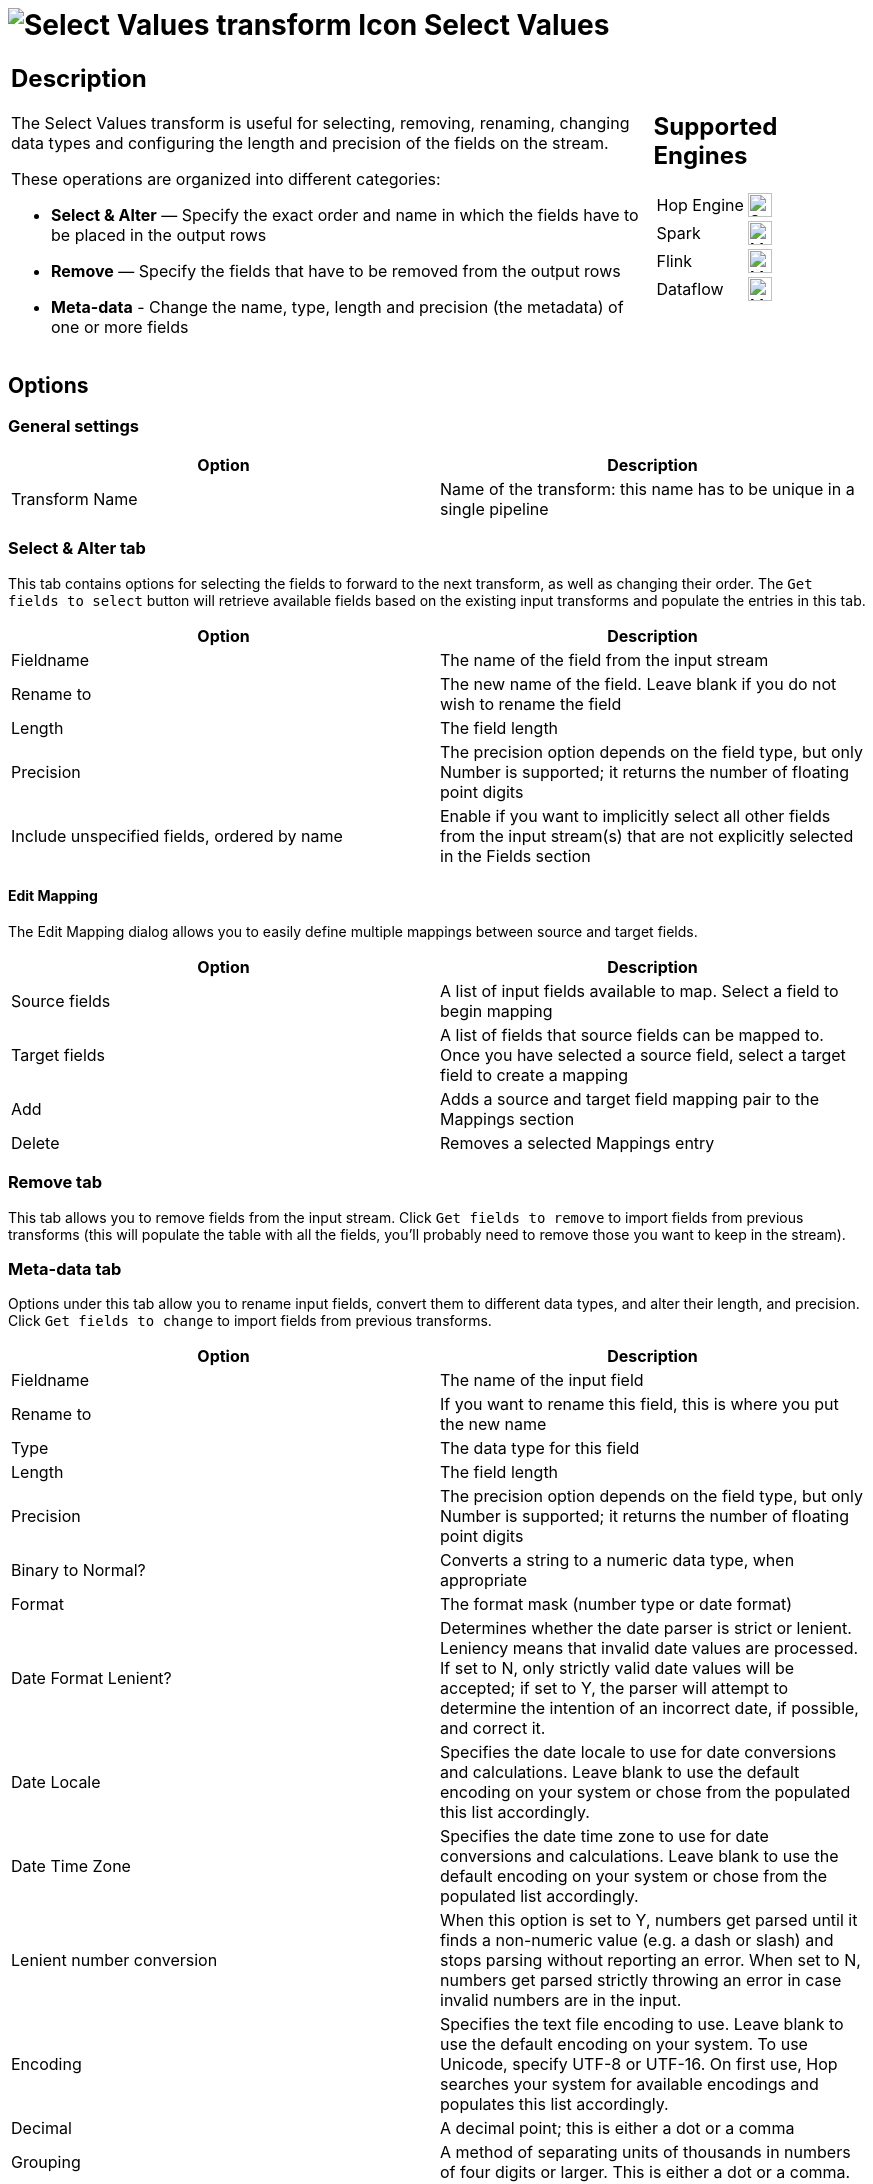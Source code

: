 ////
Licensed to the Apache Software Foundation (ASF) under one
or more contributor license agreements.  See the NOTICE file
distributed with this work for additional information
regarding copyright ownership.  The ASF licenses this file
to you under the Apache License, Version 2.0 (the
"License"); you may not use this file except in compliance
with the License.  You may obtain a copy of the License at
  http://www.apache.org/licenses/LICENSE-2.0
Unless required by applicable law or agreed to in writing,
software distributed under the License is distributed on an
"AS IS" BASIS, WITHOUT WARRANTIES OR CONDITIONS OF ANY
KIND, either express or implied.  See the License for the
specific language governing permissions and limitations
under the License.
////
:documentationPath: /pipeline/transforms/
:language: en_US
:description: The Select Values transform is useful for selecting, removing, renaming, changing data types and configuring the length and precision of the fields on the stream.

= image:transforms/icons/selectvalues.svg[Select Values transform Icon, role="image-doc-icon"] Select Values

[%noheader,cols="3a,1a", role="table-no-borders" ]
|===
|
== Description

The Select Values transform is useful for selecting, removing, renaming, changing data types and configuring the length and precision of the fields on the stream.

These operations are organized into different categories:

* **Select & Alter** — Specify the exact order and name in which the fields have to be placed in the output rows
* **Remove** — Specify the fields that have to be removed from the output rows
* **Meta-data** - Change the name, type, length and precision (the metadata) of one or more fields

|
== Supported Engines
[%noheader,cols="2,1a",frame=none, role="table-supported-engines"]
!===
!Hop Engine! image:check_mark.svg[Supported, 24]
!Spark! image:question_mark.svg[Maybe Supported, 24]
!Flink! image:question_mark.svg[Maybe Supported, 24]
!Dataflow! image:question_mark.svg[Maybe Supported, 24]
!===
|===

== Options

=== General settings

[options="header"]
|===
|Option|Description
|Transform Name|Name of the transform: this name has to be unique in a single pipeline
|===

=== Select & Alter tab

This tab contains options for selecting the fields to forward to the next transform, as well as changing their order.
The `Get fields to select` button will retrieve available fields based on the existing input transforms and populate the entries in this tab.

[options="header"]
|===
|Option|Description
|Fieldname|The name of the field from the input stream
|Rename to|The new name of the field.
Leave blank if you do not wish to rename the field
|Length|The field length
|Precision|The precision option depends on the field type, but only Number is supported; it returns the number of floating point digits
|Include unspecified fields, ordered by name|Enable if you want to implicitly select all other fields from the input stream(s) that are not explicitly selected in the Fields section
|===

==== Edit Mapping

The Edit Mapping dialog allows you to easily define multiple mappings between source and target fields.

[options="header"]
|===
|Option|Description
|Source fields|A list of input fields available to map.
Select a field to begin mapping
|Target fields|A list of fields that source fields can be mapped to.
Once you have selected a source field, select a target field to create a mapping
|Add|Adds a source and target field mapping pair to the Mappings section
|Delete|Removes a selected Mappings entry
|===

=== Remove tab

This tab allows you to remove fields from the input stream.
Click `Get fields to remove` to import fields from previous transforms (this will populate the table with all the fields, you'll probably need to remove those you want to keep in the stream).

=== Meta-data tab

Options under this tab allow you to rename input fields, convert them to different data types, and alter their length, and precision.
Click `Get fields to change` to import fields from previous transforms.

[options="header"]
|===
|Option|Description
|Fieldname|The name of the input field
|Rename to|If you want to rename this field, this is where you put the new name
|Type|The data type for this field
|Length|The field length
|Precision|The precision option depends on the field type, but only Number is supported; it returns the number of floating point digits
|Binary to Normal?|Converts a string to a numeric data type, when appropriate
|Format|The format mask (number type or date format)
|Date Format Lenient?|Determines whether the date parser is strict or lenient.
Leniency means that invalid date values are processed.
If set to N, only strictly valid date values will be accepted; if set to Y, the parser will attempt to determine the intention of an incorrect date, if possible, and correct it.
|Date Locale|Specifies the date locale to use for date conversions and calculations.
Leave blank to use the default encoding on your system or chose from the populated this list accordingly.
|Date Time Zone|Specifies the date time zone to use for date conversions and calculations.
Leave blank to use the default encoding on your system or chose from the populated list accordingly.
|Lenient number conversion|When this option is set to Y, numbers get parsed until it finds a non-numeric value (e.g. a dash or slash) and stops parsing without reporting an error.
When set to N, numbers get parsed strictly throwing an error in case invalid numbers are in the input.
|Encoding|Specifies the text file encoding to use.
Leave blank to use the default encoding on your system.
To use Unicode, specify UTF-8 or UTF-16. On first use, Hop searches your system for available encodings and populates this list accordingly.
|Decimal|A decimal point; this is either a dot or a comma
|Grouping|A method of separating units of thousands in numbers of four digits or larger.
This is either a dot or a comma.
|Currency|Symbol used to represent currencies
|===

== Special use cases

=== Duplicating fields

You can send multiple copies of a single field to the next transform, provided that they have different names. Just enter the field to replicate in multiple rows of the *Select & Alter* tab, and assign each one a different name in the `Rename to` column.

=== Use of multiple tabs

Although discouraged for better clarity and simplicity of use, filling more than one tab is possible. They will be processed in the following order:

1. first the *Select & Alter* tab is processed: if populated, the fields will be filtered, renamed and reordered as specified
2. then the *Remove* tab is processed, but you cannot remove fields that haven't been selected in the previous step: if you renamed them, you must use the new name in the `Fieldname` column
3. finally the *Meta-data* tab is processed: you cannot change unselected (step 1) and removed (step 2) fields, and if you renamed them you must use the new name in the `Fieldname` column

